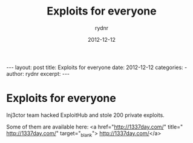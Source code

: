 #+BEGIN_HTML
---
layout: post
title: Exploits for everyone
date: 2012-12-12
categories: 
- 
author: rydnr
excerpt: 
---
#+END_HTML
#+STARTUP: showall
#+STARTUP: hidestars
#+OPTIONS: H:2 num:nil tags:nil toc:nil timestamps:t
#+LAYOUT: post
#+AUTHOR: rydnr
#+DATE: 2012-12-12
#+TITLE: Exploits for everyone
#+DESCRIPTION: 
#+KEYWORDS: 
:PROPERTIES:
:ON: 2012-12-12
:END:
* Exploits for everyone

Inj3ctor team hacked ExploitHub and stole 200 private exploits.

Some of them are available here:
<a href="http://1337day.com/" title=" http://1337day.com/" target="_blank">
http://1337day.com/</a>
